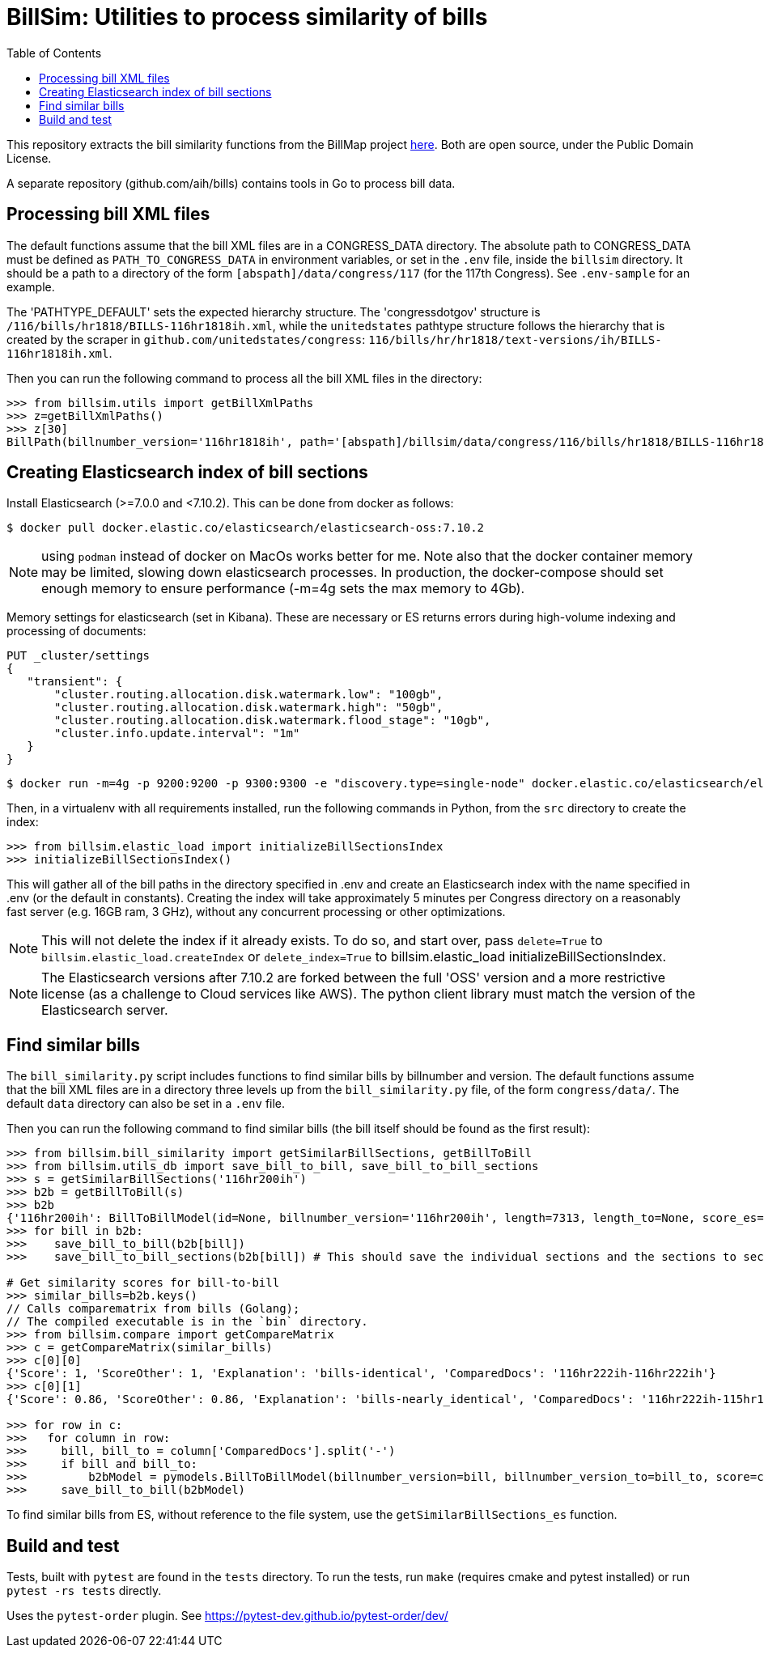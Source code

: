 :toc:

# BillSim: Utilities to process similarity of bills

This repository extracts the bill similarity functions from the BillMap project https://github.com/unitedstates/BillMap[here]. Both are open source, under the Public Domain License.  

A separate repository (github.com/aih/bills) contains tools in Go to process bill data.

## Processing bill XML files

The default functions assume that the bill XML files are in a CONGRESS_DATA directory. The absolute path to CONGRESS_DATA must be defined as `PATH_TO_CONGRESS_DATA` in environment variables, or set in the `.env` file, inside the `billsim` directory. It should be a path to a directory of the form `[abspath]/data/congress/117` (for the 117th Congress). See `.env-sample` for an example.

The 'PATHTYPE_DEFAULT' sets the expected hierarchy structure. The 'congressdotgov' structure is `/116/bills/hr1818/BILLS-116hr1818ih.xml`, while the `unitedstates` pathtype structure follows the hierarchy that is created by the scraper in `github.com/unitedstates/congress`: `116/bills/hr/hr1818/text-versions/ih/BILLS-116hr1818ih.xml`.

Then you can run the following command to process all the bill XML files in the directory:

```python
>>> from billsim.utils import getBillXmlPaths
>>> z=getBillXmlPaths()
>>> z[30]
BillPath(billnumber_version='116hr1818ih', path='[abspath]/billsim/data/congress/116/bills/hr1818/BILLS-116hr1818ih.xml', fileName='BILLS-116hr1818ih.xml')
```

## Creating Elasticsearch index of bill sections 

Install Elasticsearch (>=7.0.0 and <7.10.2). This can be done from docker as follows:
```
$ docker pull docker.elastic.co/elasticsearch/elasticsearch-oss:7.10.2
```

NOTE: using `podman` instead of docker on MacOs works better for me. Note also that the docker container memory may be limited, slowing down elasticsearch processes. In production, the docker-compose should set enough memory to ensure performance (-m=4g sets the max memory to 4Gb).

Memory settings for elasticsearch (set in Kibana). These are necessary or ES returns errors during high-volume indexing and processing of documents:

```
PUT _cluster/settings
{
   "transient": {
       "cluster.routing.allocation.disk.watermark.low": "100gb",
       "cluster.routing.allocation.disk.watermark.high": "50gb",
       "cluster.routing.allocation.disk.watermark.flood_stage": "10gb",
       "cluster.info.update.interval": "1m"
   }
}
```

```
$ docker run -m=4g -p 9200:9200 -p 9300:9300 -e "discovery.type=single-node" docker.elastic.co/elasticsearch/elasticsearch-oss:7.10.2 &
```

Then, in a virtualenv with all requirements installed, run the following commands in Python, from the `src` directory to create the index:

```python
>>> from billsim.elastic_load import initializeBillSectionsIndex
>>> initializeBillSectionsIndex()
```

This will gather all of the bill paths in the directory specified in .env and create an Elasticsearch index with the name specified in .env (or the default in constants). Creating the index will take approximately 5 minutes per Congress directory on a reasonably fast server (e.g. 16GB ram, 3 GHz), without any concurrent processing or other optimizations.

NOTE: This will not delete the index if it already exists. To do so, and start over, pass `delete=True` to `billsim.elastic_load.createIndex` or `delete_index=True` to billsim.elastic_load initializeBillSectionsIndex.

NOTE: The Elasticsearch versions after 7.10.2 are forked between the full 'OSS' version and a more restrictive license (as a challenge to Cloud services like AWS). The python client library must match the version of the Elasticsearch server.

## Find similar bills 

The `bill_similarity.py` script includes functions to find similar bills by billnumber and version. The default functions assume that the bill XML files are in a directory three levels up from the `bill_similarity.py` file, of the form `congress/data/`. The default `data` directory can also be set in a `.env` file.

Then you can run the following command to find similar bills (the bill itself should be found as the first result):
```python
>>> from billsim.bill_similarity import getSimilarBillSections, getBillToBill
>>> from billsim.utils_db import save_bill_to_bill, save_bill_to_bill_sections 
>>> s = getSimilarBillSections('116hr200ih')
>>> b2b = getBillToBill(s)
>>> b2b
{'116hr200ih': BillToBillModel(id=None, billnumber_version='116hr200ih', length=7313, length_to=None, score_es=190.614846, score=None, score_to=None, reasons=None, billnumber_version_to='116hr200ih', identified_by=None, title=None, title_to=None, sections=[Section(billnumber_version='116hr200ih', section_id='HE90F34DBB44149C6B9BBD6747EB6F645', label='2.', header='Border wall trust fund', length=None, similar_sections=[SimilarSection(billnumber_version='116hr200ih', section_id='HE90F34DBB44149C6B9BBD6747EB6F645', label='2.', header='Border wall trust fund', length=1264, score_es=97.936806, score=None, score_to=None)]), Section(bill...
>>> for bill in b2b:
>>>    save_bill_to_bill(b2b[bill]) 
>>>    save_bill_to_bill_sections(b2b[bill]) # This should save the individual sections and the sections to section mapping

# Get similarity scores for bill-to-bill
>>> similar_bills=b2b.keys()
// Calls comparematrix from bills (Golang);
// The compiled executable is in the `bin` directory.
>>> from billsim.compare import getCompareMatrix
>>> c = getCompareMatrix(similar_bills)
>>> c[0][0]
{'Score': 1, 'ScoreOther': 1, 'Explanation': 'bills-identical', 'ComparedDocs': '116hr222ih-116hr222ih'}
>>> c[0][1]
{'Score': 0.86, 'ScoreOther': 0.86, 'Explanation': 'bills-nearly_identical', 'ComparedDocs': '116hr222ih-115hr198ih'}

>>> for row in c:
>>>   for column in row:
>>>     bill, bill_to = column['ComparedDocs'].split('-')
>>>     if bill and bill_to:
>>>         b2bModel = pymodels.BillToBillModel(billnumber_version=bill, billnumber_version_to=bill_to, score=column['Score'], score_to=column['ScoreOther'], reasons=column['Explanation'])
>>>     save_bill_to_bill(b2bModel)
```

To find similar bills from ES, without reference to the file system, use the `getSimilarBillSections_es` function.

## Build and test

Tests, built with `pytest` are found in the `tests` directory. To run the tests, run `make` (requires cmake and pytest installed) or run `pytest -rs tests` directly. 

Uses the `pytest-order` plugin. See https://pytest-dev.github.io/pytest-order/dev/